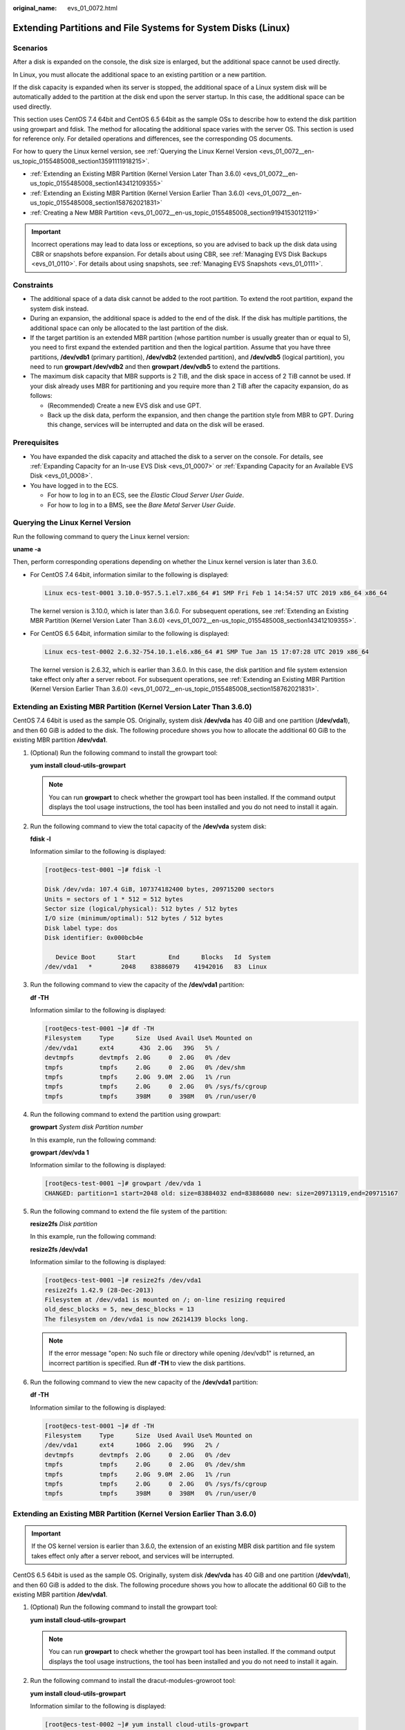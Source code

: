 :original_name: evs_01_0072.html

.. _evs_01_0072:

Extending Partitions and File Systems for System Disks (Linux)
==============================================================

Scenarios
---------

After a disk is expanded on the console, the disk size is enlarged, but the additional space cannot be used directly.

In Linux, you must allocate the additional space to an existing partition or a new partition.

If the disk capacity is expanded when its server is stopped, the additional space of a Linux system disk will be automatically added to the partition at the disk end upon the server startup. In this case, the additional space can be used directly.

This section uses CentOS 7.4 64bit and CentOS 6.5 64bit as the sample OSs to describe how to extend the disk partition using growpart and fdisk. The method for allocating the additional space varies with the server OS. This section is used for reference only. For detailed operations and differences, see the corresponding OS documents.

For how to query the Linux kernel version, see :ref:`Querying the Linux Kernel Version <evs_01_0072__en-us_topic_0155485008_section13591111918215>`.

-  :ref:`Extending an Existing MBR Partition (Kernel Version Later Than 3.6.0) <evs_01_0072__en-us_topic_0155485008_section143412109355>`
-  :ref:`Extending an Existing MBR Partition (Kernel Version Earlier Than 3.6.0) <evs_01_0072__en-us_topic_0155485008_section158762021831>`
-  :ref:`Creating a New MBR Partition <evs_01_0072__en-us_topic_0155485008_section9194153012119>`

.. important::

   Incorrect operations may lead to data loss or exceptions, so you are advised to back up the disk data using CBR or snapshots before expansion. For details about using CBR, see :ref:`Managing EVS Disk Backups <evs_01_0110>`. For details about using snapshots, see :ref:`Managing EVS Snapshots <evs_01_0111>`.

Constraints
-----------

-  The additional space of a data disk cannot be added to the root partition. To extend the root partition, expand the system disk instead.
-  During an expansion, the additional space is added to the end of the disk. If the disk has multiple partitions, the additional space can only be allocated to the last partition of the disk.
-  If the target partition is an extended MBR partition (whose partition number is usually greater than or equal to 5), you need to first expand the extended partition and then the logical partition. Assume that you have three partitions, **/dev/vdb1** (primary partition), **/dev/vdb2** (extended partition), and **/dev/vdb5** (logical partition), you need to run **growpart /dev/vdb2** and then **growpart /dev/vdb5** to extend the partitions.
-  The maximum disk capacity that MBR supports is 2 TiB, and the disk space in access of 2 TiB cannot be used. If your disk already uses MBR for partitioning and you require more than 2 TiB after the capacity expansion, do as follows:

   -  (Recommended) Create a new EVS disk and use GPT.
   -  Back up the disk data, perform the expansion, and then change the partition style from MBR to GPT. During this change, services will be interrupted and data on the disk will be erased.

Prerequisites
-------------

-  You have expanded the disk capacity and attached the disk to a server on the console. For details, see :ref:`Expanding Capacity for an In-use EVS Disk <evs_01_0007>` or :ref:`Expanding Capacity for an Available EVS Disk <evs_01_0008>`.
-  You have logged in to the ECS.

   -  For how to log in to an ECS, see the *Elastic Cloud Server User Guide*.
   -  For how to log in to a BMS, see the *Bare Metal Server User Guide*.

.. _evs_01_0072__en-us_topic_0155485008_section13591111918215:

Querying the Linux Kernel Version
---------------------------------

Run the following command to query the Linux kernel version:

**uname -a**

Then, perform corresponding operations depending on whether the Linux kernel version is later than 3.6.0.

-  For CentOS 7.4 64bit, information similar to the following is displayed:

   .. code-block::

      Linux ecs-test-0001 3.10.0-957.5.1.el7.x86_64 #1 SMP Fri Feb 1 14:54:57 UTC 2019 x86_64 x86_64

   The kernel version is 3.10.0, which is later than 3.6.0. For subsequent operations, see :ref:`Extending an Existing MBR Partition (Kernel Version Later Than 3.6.0) <evs_01_0072__en-us_topic_0155485008_section143412109355>`.

-  For CentOS 6.5 64bit, information similar to the following is displayed:

   .. code-block::

      Linux ecs-test-0002 2.6.32-754.10.1.el6.x86_64 #1 SMP Tue Jan 15 17:07:28 UTC 2019 x86_64

   The kernel version is 2.6.32, which is earlier than 3.6.0. In this case, the disk partition and file system extension take effect only after a server reboot. For subsequent operations, see :ref:`Extending an Existing MBR Partition (Kernel Version Earlier Than 3.6.0) <evs_01_0072__en-us_topic_0155485008_section158762021831>`.

.. _evs_01_0072__en-us_topic_0155485008_section143412109355:

Extending an Existing MBR Partition (Kernel Version Later Than 3.6.0)
---------------------------------------------------------------------

CentOS 7.4 64bit is used as the sample OS. Originally, system disk **/dev/vda** has 40 GiB and one partition (**/dev/vda1**), and then 60 GiB is added to the disk. The following procedure shows you how to allocate the additional 60 GiB to the existing MBR partition **/dev/vda1**.

#. (Optional) Run the following command to install the growpart tool:

   **yum install cloud-utils-growpart**

   .. note::

      You can run **growpart** to check whether the growpart tool has been installed. If the command output displays the tool usage instructions, the tool has been installed and you do not need to install it again.

#. Run the following command to view the total capacity of the **/dev/vda** system disk:

   **fdisk -l**

   Information similar to the following is displayed:

   .. code-block:: console

      [root@ecs-test-0001 ~]# fdisk -l

      Disk /dev/vda: 107.4 GiB, 107374182400 bytes, 209715200 sectors
      Units = sectors of 1 * 512 = 512 bytes
      Sector size (logical/physical): 512 bytes / 512 bytes
      I/O size (minimum/optimal): 512 bytes / 512 bytes
      Disk label type: dos
      Disk identifier: 0x000bcb4e

         Device Boot      Start         End      Blocks   Id  System
      /dev/vda1   *        2048    83886079    41942016   83  Linux

#. Run the following command to view the capacity of the **/dev/vda1** partition:

   **df -TH**

   Information similar to the following is displayed:

   .. code-block:: console

      [root@ecs-test-0001 ~]# df -TH
      Filesystem     Type      Size  Used Avail Use% Mounted on
      /dev/vda1      ext4       43G  2.0G   39G   5% /
      devtmpfs       devtmpfs  2.0G     0  2.0G   0% /dev
      tmpfs          tmpfs     2.0G     0  2.0G   0% /dev/shm
      tmpfs          tmpfs     2.0G  9.0M  2.0G   1% /run
      tmpfs          tmpfs     2.0G     0  2.0G   0% /sys/fs/cgroup
      tmpfs          tmpfs     398M     0  398M   0% /run/user/0

#. Run the following command to extend the partition using growpart:

   **growpart** *System disk Partition number*

   In this example, run the following command:

   **growpart /dev/vda 1**

   Information similar to the following is displayed:

   .. code-block:: console

      [root@ecs-test-0001 ~]# growpart /dev/vda 1
      CHANGED: partition=1 start=2048 old: size=83884032 end=83886080 new: size=209713119,end=209715167

#. Run the following command to extend the file system of the partition:

   **resize2fs** *Disk partition*

   In this example, run the following command:

   **resize2fs /dev/vda1**

   Information similar to the following is displayed:

   .. code-block:: console

      [root@ecs-test-0001 ~]# resize2fs /dev/vda1
      resize2fs 1.42.9 (28-Dec-2013)
      Filesystem at /dev/vda1 is mounted on /; on-line resizing required
      old_desc_blocks = 5, new_desc_blocks = 13
      The filesystem on /dev/vda1 is now 26214139 blocks long.

   .. note::

      If the error message "open: No such file or directory while opening /dev/vdb1" is returned, an incorrect partition is specified. Run **df -TH** to view the disk partitions.

#. Run the following command to view the new capacity of the **/dev/vda1** partition:

   **df -TH**

   Information similar to the following is displayed:

   .. code-block:: console

      [root@ecs-test-0001 ~]# df -TH
      Filesystem     Type      Size  Used Avail Use% Mounted on
      /dev/vda1      ext4      106G  2.0G   99G   2% /
      devtmpfs       devtmpfs  2.0G     0  2.0G   0% /dev
      tmpfs          tmpfs     2.0G     0  2.0G   0% /dev/shm
      tmpfs          tmpfs     2.0G  9.0M  2.0G   1% /run
      tmpfs          tmpfs     2.0G     0  2.0G   0% /sys/fs/cgroup
      tmpfs          tmpfs     398M     0  398M   0% /run/user/0

.. _evs_01_0072__en-us_topic_0155485008_section158762021831:

Extending an Existing MBR Partition (Kernel Version Earlier Than 3.6.0)
-----------------------------------------------------------------------

.. important::

   If the OS kernel version is earlier than 3.6.0, the extension of an existing MBR disk partition and file system takes effect only after a server reboot, and services will be interrupted.

CentOS 6.5 64bit is used as the sample OS. Originally, system disk **/dev/vda** has 40 GiB and one partition (**/dev/vda1**), and then 60 GiB is added to the disk. The following procedure shows you how to allocate the additional 60 GiB to the existing MBR partition **/dev/vda1**.

#. (Optional) Run the following command to install the growpart tool:

   **yum install cloud-utils-growpart**

   .. note::

      You can run **growpart** to check whether the growpart tool has been installed. If the command output displays the tool usage instructions, the tool has been installed and you do not need to install it again.

#. Run the following command to install the dracut-modules-growroot tool:

   **yum install cloud-utils-growpart**

   Information similar to the following is displayed:

   .. code-block:: console

      [root@ecs-test-0002 ~]# yum install cloud-utils-growpart
      Loaded plugins: fastestmirror, security
      Setting up Install Process
      Determining fastest mirrors
      ...
      Package cloud-utils-growpart-0.27-10.el6.x86_64 already installed and latest version
      Nothing to do

#. Run the following command to regenerate the initramfs file:

   **dracut -f**

#. Run the following command to view the total capacity of the **/dev/vda** system disk:

   **fdisk -l**

   Information similar to the following is displayed:

   .. code-block:: console

      [root@ecs-test-0002 ~]# fdisk -l

      Disk /dev/vda: 107.4 GiB, 107374182400 bytes
      255 heads, 63 sectors/track, 13054 cylinders
      Units = cylinders of 16065 * 512 = 8225280 bytes
      Sector size (logical/physical): 512 bytes / 512 bytes
      I/O size (minimum/optimal): 512 bytes / 512 bytes
      Disk identifier: 0x0004e0be

         Device Boot      Start         End      Blocks   Id  System
      /dev/vda1   *           1        5222    41942016   83  Linux

#. Run the following command to view the capacity of the **/dev/vda1** partition:

   **df -TH**

   Information similar to the following is displayed:

   .. code-block:: console

      [root@ecs-test-0002 ~]# df -TH
      Filesystem     Type   Size  Used Avail Use% Mounted on
      /dev/vda1      ext4    43G  1.7G   39G   5% /
      tmpfs          tmpfs  2.1G     0  2.1G   0% /dev/shm

#. Run the following command to extend the partition using growpart:

   **growpart** *System disk Partition number*

   In this example, run the following command:

   **growpart /dev/vda 1**

   Information similar to the following is displayed:

   .. code-block:: console

      [root@ecs-test-0002 ~]# growpart /dev/vda 1
      CHANGED: partition=1 start=2048 old: size=83884032 end=83886080 new: size=209710462,end=209712510

#. Run the following command to restart the server:

   **reboot**

   After the server is restarted, reconnect to the server and perform the following steps.

#. Run the following command to extend the file system of the partition:

   **resize2fs** *Disk partition*

   In this example, run the following command:

   **resize2fs** **/dev/vda1**

   Information similar to the following is displayed:

   .. code-block:: console

      [root@ecs-test-0002 ~]# resize2fs /dev/vda1
      resize2fs 1.41.12 (17-May-2010)
      The filesystem is already 26213807 blocks long.  Nothing to do!

   .. note::

      If the error message "open: No such file or directory while opening /dev/vdb1" is returned, an incorrect partition is specified. Run **df -TH** to view the disk partitions.

#. Run the following command to view the new capacity of the **/dev/vda1** partition:

   **df -TH**

   Information similar to the following is displayed:

   .. code-block:: console

      [root@ecs-test-0002 ~]# df -TH
      Filesystem     Type   Size  Used Avail Use% Mounted on
      /dev/vda1      ext4   106G  1.7G   99G   2% /
      tmpfs          tmpfs  2.1G     0  2.1G   0% /dev/shm

.. _evs_01_0072__en-us_topic_0155485008_section9194153012119:

Creating a New MBR Partition
----------------------------

Originally, system disk **/dev/vda** has 40 GiB and one partition (**/dev/vda1**), and then 40 GiB is added to the disk. The following procedure shows you how to create a new MBR partition **/dev/vda2** with this 40 GiB.

#. Run the following command to view the disk partition information:

   **fdisk -l**

   Information similar to the following is displayed:

   .. code-block:: console

      [root@ecs-2220 ~]# fdisk -l

      Disk /dev/vda: 85.9 GiB, 85899345920 bytes, 167772160 sectors
      Units = sectors of 1 * 512 = 512 bytes
      Sector size (logical/physical): 512 bytes / 512 bytes
      I/O size (minimum/optimal): 512 bytes / 512 bytes
      Disk label type: dos
      Disk identifier: 0x0008d18f

         Device Boot      Start         End      Blocks   Id  System
      /dev/vda1   *        2048    83886079    41942016   83  Linux

   In the command output, the capacity of the **dev/vda** system disk is 80 GiB, in which the in-use **dev/vda1** partition takes 40 GiB and the additional 40 GiB has not been allocated.

#. Run the following command to enter fdisk:

   **fdisk /dev/vda**

   Information similar to the following is displayed:

   .. code-block:: console

      [root@ecs-2220 ~]# fdisk /dev/vda
      Welcome to fdisk (util-linux 2.23.2).

      Changes will remain in memory only, until you decide to write them.
      Be careful before using the write command.


      Command (m for help):

#. Enter **n** and press **Enter** to create a new partition.

   Information similar to the following is displayed:

   .. code-block::

      Command (m for help): n
      Partition type:
         p   primary (1 primary, 0 extended, 3 free)
         e   extended

   There are two types of disk partitions:

   -  Choosing **p** creates a primary partition.
   -  Choosing **e** creates an extended partition.

   .. note::

      If MBR is used, a maximum of four primary partitions, or three primary partitions plus one extended partition can be created. The extended partition must be divided into logical partitions before use.

      Disk partitions created using GPT are not categorized.

#. In this example, a primary partition is created. Therefore, enter **p** and press **Enter** to create a primary partition.

   Information similar to the following is displayed:

   .. code-block::

      Select (default p): p
      Partition number (2-4, default 2):

#. Enter the serial number of the primary partition and press **Enter**. Partition number **2** is used in this example. Therefore, enter **2** and press **Enter.**

   Information similar to the following is displayed:

   .. code-block::

      Partition number (2-4, default 2): 2
      First sector (83886080-167772159, default 83886080):

#. Enter the new partition's start sector and press **Enter**. In this example, the default start sector is used.

   The system displays the start and end sectors of the partition's available space. You can customize the value within this range or use the default value. The start sector must be smaller than the partition's end sector.

   Information similar to the following is displayed:

   .. code-block::

      First sector (83886080-167772159, default 83886080):
      Using default value 83886080
      Last sector, +sectors or +size{K,M,G} (83886080-167772159,default 167772159):

#. Enter the new partition's end sector and press **Enter**. In this example, the default end sector is used.

   The system displays the start and end sectors of the partition's available space. You can customize the value within this range or use the default value. The start sector must be smaller than the partition's end sector.

   Information similar to the following is displayed:

   .. code-block::

      Last sector, +sectors or +size{K,M,G} (83886080-167772159,
      default 167772159):
      Using default value 167772159
      Partition 2 of type Linux and of size 40 GiB is set

      Command (m for help):

#. Enter **p** and press **Enter** to view the new partition.

   Information similar to the following is displayed:

   .. code-block::

      Command (m for help): p

      Disk /dev/vda: 85.9 GiB, 85899345920 bytes, 167772160 sectors
      Units = sectors of 1 * 512 = 512 bytes
      Sector size (logical/physical): 512 bytes / 512 bytes
      I/O size (minimum/optimal): 512 bytes / 512 bytes
      Disk label type: dos
      Disk identifier: 0x0008d18f

         Device Boot      Start         End      Blocks   Id  System
      /dev/vda1   *        2048    83886079    41942016   83  Linux
      /dev/vda2        83886080   167772159    41943040   83  Linux
      Command (m for help):

#. Enter **w** and press **Enter** to write the changes to the partition table.

   Information similar to the following is displayed:

   .. code-block::

      Command (m for help): w
      The partition table has been altered!

      Calling ioctl() to re-read partition table.

      WARNING: Re-reading the partition table failed with error 16: Device or resource busy.
      The kernel still uses the old table. The new table will be used at
      the next reboot or after you run partprobe(8) or kpartx(8)
      Syncing disks.

   The partition is created.

   .. note::

      In case that you want to discard the changes made before, you can exit fdisk by entering **q**.

#. Run the following command to synchronize the new partition table to the OS:

   **partprobe**

#. Run the following command to set the file system format for the new partition:

   **mkfs** **-t** *File system* *Disk partition*

   -  Sample command of the ext\* file system:

      (The ext4 file system is used in this example.)

      **mkfs -t ext4 /dev/vda2**

   -  Sample command of the xfs file system:

      **mkfs** **-t** **xfs** **/dev/vda2**

      Information similar to the following is displayed:

      .. code-block:: console

         [root@ecs-2220 ~]# mkfs -t xfs /dev/vda2
         meta-data=/dev/vda2              isize=512     agcount=4, agsize=2621440 blks
                  =                       sectsz=512    attr=2, projid32bit=1
                  =                       crc=1         finobt=0, sparse=0
         data     =                       bsize=4096    blocks=10485760, imaxpct=25
                  =                       sunit=0       swidth=0 blks
         naming   =version2               bsize=4096    ascii-ci=0 ftype=1
         log      =internal log           bsize=4096    blocks=5120, version=2
                  =                       sectsz=512    sunit=0 blks, lazy-count=1
         realtime =none                   extsz=4096    blocks=0, rtextents=0

   The formatting takes a while, and you need to observe the system running status. Once **done** is displayed in the command output, the formatting is complete.

#. (Optional) Run the following command to create a mount point:

   Perform this step if you want to mount the partition on a new mount point.

   **mkdir** *Mount point*

   In this example, run the following command to create the **/opt** mount point:

   **mkdir /opt**

#. Run the following command to mount the new partition:

   **mount** *Disk partition* *Mount point*

   In this example, run the following command to mount the new partition **/dev/vda2** on **/opt**:

   **mount /dev/vda2 /opt**

   .. note::

      If the new partition is mounted on a directory that is not empty, the subdirectories and files in the directory will be hidden. Therefore, you are advised to mount the new partition on an empty directory or a new directory. If the new partition must be mounted on a directory that is not empty, move the subdirectories and files in this directory to another directory temporarily. After the partition is successfully mounted, move the subdirectories and files back.

#. Run the following command to view the mount result:

   **df -TH**

   Information similar to the following is displayed:

   .. code-block:: console

      [root@ecs-2220 ~]# df -TH
      Filesystem     Type      Size  Used Avail Use% Mounted on
      /dev/vda1      ext4       43G  2.0G   39G   5% /
      devtmpfs       devtmpfs  509M     0  509M   0% /dev
      tmpfs          tmpfs     520M     0  520M   0% /dev/shm
      tmpfs          tmpfs     520M  7.2M  513M   2% /run
      tmpfs          tmpfs     520M     0  520M   0% /sys/fs/cgroup
      tmpfs          tmpfs     104M     0  104M   0% /run/user/0
      /dev/vda2      ext4       43G   51M   40G   1% /opt

   .. note::

      If the server is restarted, the mounting will become invalid. You can modify the **/etc/fstab** file to configure automount at startup. See the following part for details.

Configuring Automatic Mounting at System Start
----------------------------------------------

The **fstab** file controls what disks are automatically mounted at ECS startup. You can configure the **fstab** file of an ECS that has data. This operation will not affect the existing data.

The following example uses UUIDs to identify disks in the **fstab** file. You are advised not to use device names (like **/dev/vdb1**) to identify disks in the file because device names are assigned dynamically and may change (for example, from **/dev/vdb1** to **/dev/vdb2**) after an ECS stop or start. This can even prevent your ECS from booting up.

.. note::

   UUIDs are the unique character strings for identifying partitions in Linux.

#. Query the partition UUID.

   **blkid** *Disk partition*

   In this example, the UUID of the **/dev/vdb1** partition is queried.

   **blkid /dev/vdb1**

   Information similar to the following is displayed:

   .. code-block:: console

      [root@ecs-test-0001 ~]# blkid /dev/vdb1
      /dev/vdb1: UUID="0b3040e2-1367-4abb-841d-ddb0b92693df" TYPE="ext4"

   Carefully record the UUID, as you will need it for the following step.

#. Open the **fstab** file using the vi editor.

   **vi /etc/fstab**

#. Press **i** to enter editing mode.

#. Move the cursor to the end of the file and press **Enter**. Then, add the following information:

   .. code-block::

      UUID=0b3040e2-1367-4abb-841d-ddb0b92693df /mnt/sdc                ext4    defaults        0 2

#. Press **Esc**, enter **:wq**, and press **Enter**.

   The system saves the configurations and exits the vi editor.

#. Verify that the disk is auto-mounted at startup.

   a. Unmount the partition.

      **umount** *Disk partition*

      In this example, run the following command:

      **umount /dev/vdb1**

   b. Reload all the content in the **/etc/fstab** file.

      **mount -a**

   c. Query the file system mounting information.

      **mount** **\|** **grep** *Mount point*

      In this example, run the following command:

      **mount** **\|** **grep** **/mnt/sdc**

      If information similar to the following is displayed, automatic mounting has been configured:

      .. code-block::

         root@ecs-test-0001 ~]# mount | grep /mnt/sdc
         /dev/vdb1 on /mnt/sdc type ext4 (rw,relatime,data=ordered)
